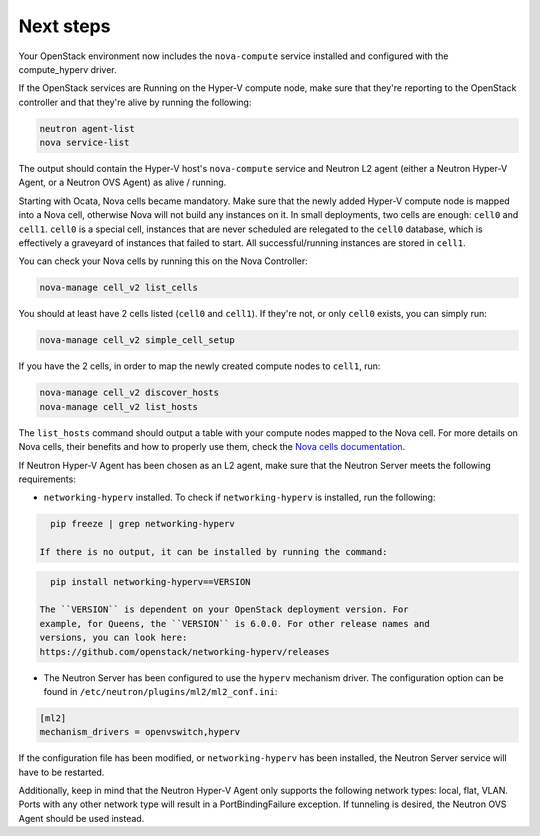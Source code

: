.. _next-steps:

Next steps
~~~~~~~~~~

Your OpenStack environment now includes the ``nova-compute`` service
installed and configured with the compute_hyperv driver.

If the OpenStack services are Running on the Hyper-V compute node, make sure
that they're reporting to the OpenStack controller and that they're alive by
running the following:

.. code-block:: bash

    neutron agent-list
    nova service-list

The output should contain the Hyper-V host's ``nova-compute`` service and
Neutron L2 agent (either a Neutron Hyper-V Agent, or a Neutron OVS Agent) as
alive / running.

Starting with Ocata, Nova cells became mandatory. Make sure that the newly
added Hyper-V compute node is mapped into a Nova cell, otherwise Nova will not
build any instances on it. In small deployments, two cells are enough:
``cell0`` and ``cell1``. ``cell0`` is a special cell, instances that are never
scheduled are relegated to the ``cell0`` database, which is effectively a
graveyard of instances that failed to start. All successful/running instances
are stored in ``cell1``.

You can check your Nova cells by running this on the Nova Controller:

.. code-block:: bash

    nova-manage cell_v2 list_cells

You should at least have 2 cells listed (``cell0`` and ``cell1``). If they're
not, or only ``cell0`` exists, you can simply run:

.. code-block:: bash

    nova-manage cell_v2 simple_cell_setup

If you have the 2 cells, in order to map the newly created compute nodes to
``cell1``, run:

.. code-block:: bash

    nova-manage cell_v2 discover_hosts
    nova-manage cell_v2 list_hosts

The ``list_hosts`` command should output a table with your compute nodes
mapped to the Nova cell. For more details on Nova cells, their benefits and
how to properly use them, check the `Nova cells documentation`__.

__ https://docs.openstack.org/nova/latest/user/cells.html

If Neutron Hyper-V Agent has been chosen as an L2 agent, make sure that the
Neutron Server meets the following requirements:

* ``networking-hyperv`` installed. To check if ``networking-hyperv`` is
  installed, run the following:

.. code-block:: bash

    pip freeze | grep networking-hyperv

  If there is no output, it can be installed by running the command:

.. code-block:: bash

    pip install networking-hyperv==VERSION

  The ``VERSION`` is dependent on your OpenStack deployment version. For
  example, for Queens, the ``VERSION`` is 6.0.0. For other release names and
  versions, you can look here:
  https://github.com/openstack/networking-hyperv/releases

* The Neutron Server has been configured to use the ``hyperv`` mechanism
  driver. The configuration option can be found in
  ``/etc/neutron/plugins/ml2/ml2_conf.ini``:

.. code-block:: ini

    [ml2]
    mechanism_drivers = openvswitch,hyperv

If the configuration file has been modified, or ``networking-hyperv`` has been
installed, the Neutron Server service will have to be restarted.

Additionally, keep in mind that the Neutron Hyper-V Agent only supports the
following network types: local, flat, VLAN. Ports with any other network
type will result in a PortBindingFailure exception. If tunneling is desired,
the Neutron OVS Agent should be used instead.
